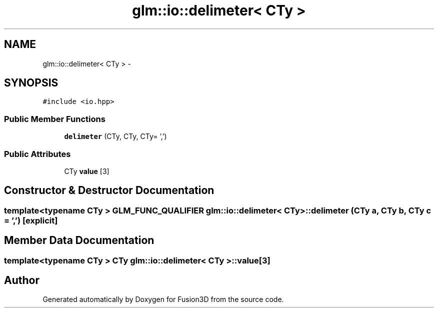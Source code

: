 .TH "glm::io::delimeter< CTy >" 3 "Tue Nov 24 2015" "Version 0.0.0.1" "Fusion3D" \" -*- nroff -*-
.ad l
.nh
.SH NAME
glm::io::delimeter< CTy > \- 
.SH SYNOPSIS
.br
.PP
.PP
\fC#include <io\&.hpp>\fP
.SS "Public Member Functions"

.in +1c
.ti -1c
.RI "\fBdelimeter\fP (CTy, CTy, CTy= ',')"
.br
.in -1c
.SS "Public Attributes"

.in +1c
.ti -1c
.RI "CTy \fBvalue\fP [3]"
.br
.in -1c
.SH "Constructor & Destructor Documentation"
.PP 
.SS "template<typename CTy > GLM_FUNC_QUALIFIER \fBglm::io::delimeter\fP< CTy >::\fBdelimeter\fP (CTy a, CTy b, CTy c = \fC','\fP)\fC [explicit]\fP"

.SH "Member Data Documentation"
.PP 
.SS "template<typename CTy > CTy \fBglm::io::delimeter\fP< CTy >::value[3]"


.SH "Author"
.PP 
Generated automatically by Doxygen for Fusion3D from the source code\&.
